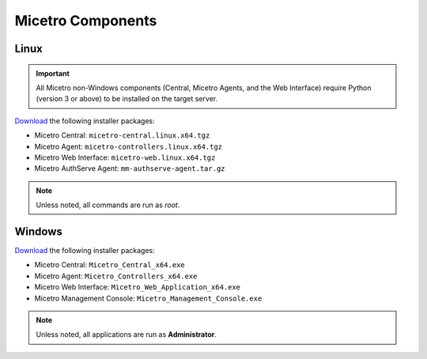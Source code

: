 .. meta::
   :description: Download binaries for Micetro
   :keywords: download, Micetro, Linux, Windows

.. _binaries:

Micetro Components
===================

Linux
-----

.. important::
  All Micetro non-Windows components (Central, Micetro Agents, and the Web Interface) require Python (version 3 or above) to be installed on the target server.

`Download <https://download.menandmice.com>`_ the following installer packages:

* Micetro Central: ``micetro-central.linux.x64.tgz``
* Micetro Agent: ``micetro-controllers.linux.x64.tgz``
* Micetro Web Interface: ``micetro-web.linux.x64.tgz``
* Micetro AuthServe Agent: ``mm-authserve-agent.tar.gz``

.. note::
  Unless noted, all commands are run as *root*.

Windows
-------

`Download <https://download.menandmice.com>`_ the following installer packages:

* Micetro Central: ``Micetro_Central_x64.exe``
* Micetro Agent: ``Micetro_Controllers_x64.exe``
* Micetro Web Interface: ``Micetro_Web_Application_x64.exe``
* Micetro Management Console: ``Micetro_Management_Console.exe``

.. note::
  Unless noted, all applications are run as **Administrator**.
